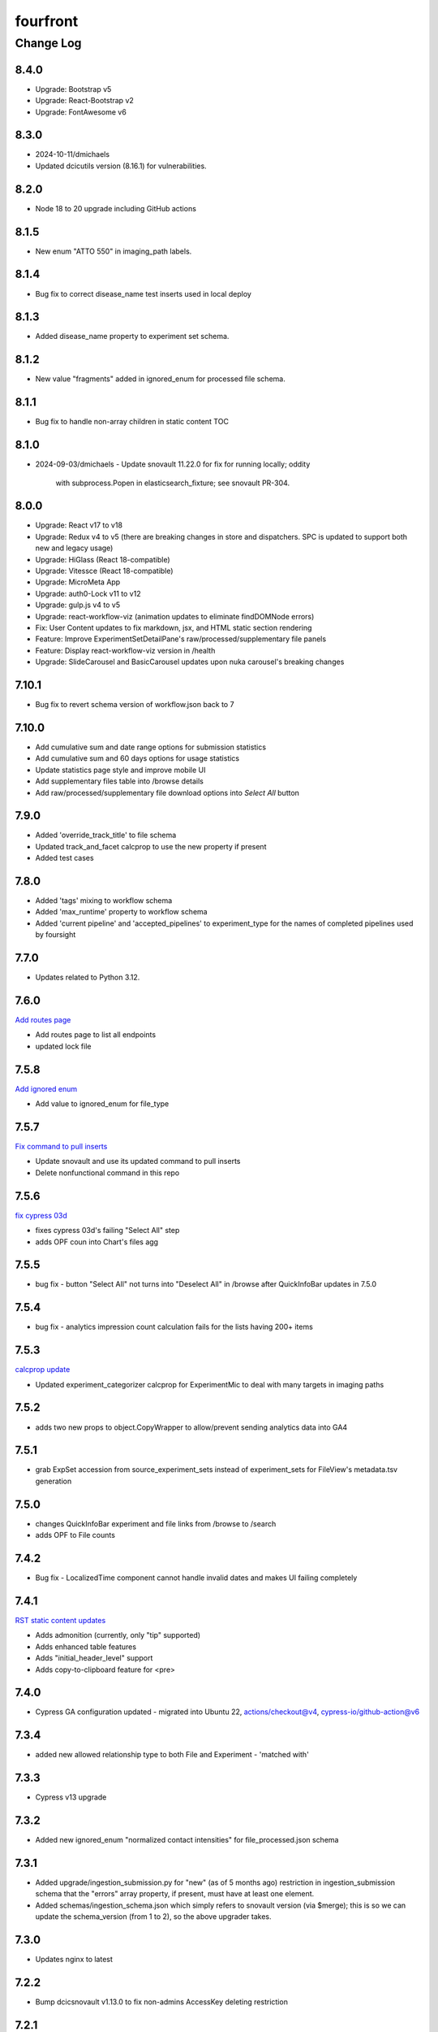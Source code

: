 =========
fourfront
=========

----------
Change Log
----------

8.4.0
=====

* Upgrade: Bootstrap v5
* Upgrade: React-Bootstrap v2
* Upgrade: FontAwesome v6


8.3.0
=======
* 2024-10-11/dmichaels
* Updated dcicutils version (8.16.1) for vulnerabilities.


8.2.0
=====

* Node 18 to 20 upgrade including GitHub actions


8.1.5
=====

* New enum "ATTO 550" in imaging_path labels.


8.1.4
=====

* Bug fix to correct disease_name test inserts used in local deploy


8.1.3
=====

* Added disease_name property to experiment set schema.


8.1.2
=====

* New value "fragments" added in ignored_enum for processed file schema.


8.1.1
=====

* Bug fix to handle non-array children in static content TOC


8.1.0
=====

* 2024-09-03/dmichaels
  - Update snovault 11.22.0 for fix for running locally; oddity
    with subprocess.Popen in elasticsearch_fixture; see snovault PR-304.


8.0.0
=====

* Upgrade: React v17 to v18
* Upgrade: Redux v4 to v5 (there are breaking changes in store and dispatchers. SPC is updated to support both new and legacy usage)
* Upgrade: HiGlass (React 18-compatible)
* Upgrade: Vitessce (React 18-compatible)
* Upgrade: MicroMeta App
* Upgrade: auth0-Lock v11 to v12
* Upgrade: gulp.js v4 to v5
* Upgrade: react-workflow-viz (animation updates to eliminate findDOMNode errors)
* Fix: User Content updates to fix markdown, jsx, and HTML static section rendering
* Feature: Improve ExperimentSetDetailPane's raw/processed/supplementary file panels
* Feature: Display react-workflow-viz version in /health
* Upgrade: SlideCarousel and BasicCarousel updates upon nuka carousel's breaking changes


7.10.1
=====

* Bug fix to revert schema version of workflow.json back to 7 


7.10.0
=====

* Add cumulative sum and date range options for submission statistics
* Add cumulative sum and 60 days options for usage statistics
* Update statistics page style and improve mobile UI
* Add supplementary files table into /browse details
* Add raw/processed/supplementary file download options into `Select All` button


7.9.0
=====

* Added 'override_track_title' to file schema
* Updated track_and_facet calcprop to use the new property if present
* Added test cases


7.8.0
=====

* Added 'tags' mixing to workflow schema
* Added 'max_runtime' property to workflow schema
* Added 'current pipeline' and 'accepted_pipelines' to experiment_type for the names
  of completed pipelines used by foursight


7.7.0
=====

* Updates related to Python 3.12.


7.6.0
=====

`Add routes page  <https://github.com/4dn-dcic/fourfront/pull/1898>`_

* Add routes page to list all endpoints
* updated lock file


7.5.8
=====

`Add ignored enum  <https://github.com/4dn-dcic/fourfront/pull/1897>`_

* Add value to ignored_enum for file_type


7.5.7
=====

`Fix command to pull inserts <https://github.com/4dn-dcic/fourfront/pull/1894>`_

* Update snovault and use its updated command to pull inserts
* Delete nonfunctional command in this repo


7.5.6
=====

`fix cypress 03d  <https://github.com/4dn-dcic/fourfront/pull/1893>`_

* fixes cypress 03d's failing "Select All" step
* adds OPF coun into Chart's files agg


7.5.5
=====

* bug fix - button "Select All" not turns into "Deselect All" in /browse after QuickInfoBar updates in 7.5.0


7.5.4
=====

* bug fix - analytics impression count calculation fails for the lists having 200+ items


7.5.3
=====

`calcprop update  <https://github.com/4dn-dcic/fourfront/pull/1890>`_

* Updated experiment_categorizer calcprop for ExperimentMic to deal with many targets in imaging paths


7.5.2
=====

* adds two new props to object.CopyWrapper to allow/prevent sending analytics data into GA4


7.5.1
=====

* grab ExpSet accession from source_experiment_sets instead of experiment_sets for FileView's metadata.tsv generation


7.5.0
=====

* changes QuickInfoBar experiment and file links from /browse to /search
* adds OPF to File counts


7.4.2
=====

* Bug fix - LocalizedTime component cannot handle invalid dates and makes UI failing completely


7.4.1
=====

`RST static content updates <https://github.com/4dn-dcic/fourfront/pull/1882>`_

* Adds admonition (currently, only "tip" supported)
* Adds enhanced table features
* Adds "initial_header_level" support
* Adds copy-to-clipboard feature for <pre>


7.4.0
=====

* Cypress GA configuration updated - migrated into Ubuntu 22, actions/checkout@v4, cypress-io/github-action@v6


7.3.4
=====

* added new allowed relationship type to both File and Experiment - 'matched with'


7.3.3
=====

* Cypress v13 upgrade


7.3.2
=====

* Added new ignored_enum "normalized contact intensities" for file_processed.json schema


7.3.1
=====

* Added upgrade/ingestion_submission.py for "new" (as of 5 months ago) restriction
  in ingestion_submission schema that the "errors" array property, if present,
  must have at least one element.
* Added schemas/ingestion_schema.json which simply refers to snovault version (via $merge);
  this is so we can update the schema_version (from 1 to 2), so the above upgrader takes.


7.3.0
=====

* Updates nginx to latest


7.2.2
=====

* Bump dcicsnovault v1.13.0 to fix non-admins AccessKey deleting restriction


7.2.1
=====

`Facets list updates <https://github.com/4dn-dcic/fourfront/pull/1876>`_

* Adds prop (hideHeaderToggle) to make facets list header's included/excluded toggle optional
* Adds support for facet item's hide_from_view property


7.2.0
=====

* Repairs accession validation


7.1.8
=====

* Update Individual Primate schema to link two new organisms (Rhesus monkey and Marmoset)
* Added the the new organisms in master_inserts/organism.json and inserts/individual_primate.json
* fixed a typo in biosource.override_organism enum and added a new value to ignored enum for treatment_agent.concentration_units (ajs)
* also small update to generate_ontology that I had made locally but now pushing (ajs 2024-03-01)


7.1.7
=====

`Sentry updates + new user <https://github.com/4dn-dcic/fourfront/pull/1875>`_

* Cancels the unnecessary logs that have been depleting the Sentry monthly quota
* Adds Onurcan Karatay into master-inserts' users


7.1.6
=====

* New ignored_enum value (cell data) for file_processed.json schema


7.1.5
=====

* Cypress test 10a reimplemented to fix occasional failure in “files having HiGlass display as static content" step


7.1.4
=====

* Update npm packages having critical security flaw reported by dependabot


7.1.3
=====

* Inform Auth0 users about RAS transition
* Bug fix - display excluded data type facet terms


7.1.2
=====

* Repair GA build


7.1.1
=====

* Add opossum to suggested enum to biosource.override_organism to clear foursight check

7.1.0
=====

`PR1860: Adding 4C-seq properties to ExperimentCaptureC<https://github.com/4dn-dcic/fourfront/pull/1860>`_

* Add fields/properties to experiment_capture_c schema to support 4C-seq experiments
* Added an insert using these fields to data/inserts


7.0.1
=====

`Collecting experiment_type for server-side file downloads <https://github.com/4dn-dcic/fourfront/pull/1857>`_

* Fix - even if experiment_type exists in file item, it is not collected in some cases


7.0.0
=====

* Upgrade to Python 3.11.
* Changed pyyaml version to ^6.0.1.
* Removed types/access_key.py and schemas/access_key.json as the ones in snovault are sufficient.
* Added generate-local-access-key script (from snovault) to pyproject.toml;
  orignally created for smaht-portal since early in development no way to
  create an access-key normally using the UI; but generally useful/convenient.


6.4.6
=====

`Cypress performance improvements <https://github.com/4dn-dcic/fourfront/pull/1854>`_

* Cypress wait() to should() conversion


6.4.5
=====

`Bug fix - markdown json content in static sections <https://github.com/4dn-dcic/fourfront/pull/1853>`_

* Json code sections in markdowns static content is not correctly rendered


6.4.4
=====

* Added 'fluorophore' as additional ignored_enum label for imaging_path.json schema


6.4.3
=====

`TOC + HealthView + Unpkg updates updates <https://github.com/4dn-dcic/fourfront/pull/1848>`_

* TOC support for Markdown (renewed), HTML and RST
* Healthview updates due to Node v18 (and npm 9+) transition
* Unpkg updates for HiGlass and Vitessce due to Node v18 (and npm 9+) transition


6.4.2
=====

`Usage Statistics updates <https://github.com/4dn-dcic/fourfront/pull/1844>`_

* The graphs listed added to /statistics page: Top 10 Files Downloaded, File Details View, File Impressions, File Search Result Click, Metadata.tsv Downloads, Device Category
* Tracking Item schema updated for new reports generated by GA4 metrics: metadata_tsv_by_country, top_files_downloaded, sessions_by_device_category


6.4.1
=====

`Markdown image links in static sections and pages <https://github.com/4dn-dcic/fourfront/pull/1845>`_

* Bug fix - Markdown formatted static sections with images in hyperlinks are not correctly rendered if embedded in Pages. If the static section is rendered standalone, it works well.


6.4.0
=====

* Implement and enable DRS API on File objects


6.3.0
=====


`Node v18 Upgrade <https://github.com/4dn-dcic/fourfront/pull/1835>`_

* Node in Docker make file and GA workflows migrated from v16 to v18


6.2.2
=====

`GA4 e-commerce + UI updates <https://github.com/4dn-dcic/fourfront/pull/1838>`_

* metadata.tsv and server side downloads events replaced
* tooltip added when Select All button get disabled in browse and file view


6.2.1
=====

`Home page updates <https://github.com/4dn-dcic/fourfront/pull/1837>`_

* Twitter timeline embeds are not working. Until it is available again, we are replacing the section with the 4DN article published on Nature Communications.


6.2.0
=====

* Removes ``jsonschema_serialize_fork``, updating schema format version and validation
* Repairs a bug in user registration


6.1.1
=====

`suggested enums and purge fix <https://github.com/4dn-dcic/fourfront/pull/1833>`_

* add muscle cell values to bcc suggested enums
* Repair user_info resolution bug


6.1.0
=====
* Fix for MIME type ordering in renderers.py (differs between cgap and fourfront).

6.0.1
=====

`GA4 post-migration updates  <https://github.com/4dn-dcic/fourfront/pull/1825>`_

* Bug Fix: a typo prevents begin_checkout GA4 event and it also makes Cypress 03d failing
* New Feature: user_id tracking to track user's cross-session interaction between multiple devices added (this update unlocks various Audience related reports in GA4 property)
* GTM workspaces updated


6.0.0
=====
* Migrate/unify ingestion code (etc) to snovault.


5.4.0
======

`Google Analytics - UA to GA4 migration  <https://github.com/4dn-dcic/fourfront/pull/1819>`_

* UA (Universal Analytics) sunsetted on July 1st, 2023
* UA property and all hit-based functions including enhanced e-commerce plugins are migrated to GA4 property
* Supports Google Tag Manager (GTM)


5.3.15
======

* Repair Nginx PGP key for Docker build


5.3.14
======

`Adding user master inserts  <https://github.com/4dn-dcic/fourfront/pull/>`_

* Added User master inserts for Cesar and Bianca

5.3.13
======

`Another Tweak to generate ontology script  <https://github.com/4dn-dcic/fourfront/pull/1820>`_

* update to generate-ontology script to remove invalid characters in term_id when parsing from URI

5.3.12
======

`Tweak to generate ontology script  <https://github.com/4dn-dcic/fourfront/pull/1818>`_

* update to generate-ontology script to break up search query for all existing ontology terms into querying by ontology to get around the 100K result limit now that there are more than 100K terms in the db.

5.3.11
======

* Use ``lorem-text`` library instead of ``loremipsum`` for proper license compatibility.
  This affects only the ``extract-text-data`` script, which was used a long time ago
  on a one-off basis to set up the system and isn't actually used at runtime, so the
  impact of this is probably very small. Also, there are no apparent tests of this script,
  but it's not clear there is a good reason to write any at this time. A manual test
  was done in creating this patch to make sure the relevant change is plug-compatible.


5.3.10
=====

`PR Cypress test for statistics page  <https://github.com/4dn-dcic/fourfront/pull/1813>`_

* New 12_statistics test to check submissions and usage tabs loaded correctly


5.3.9
=====

`PR Cypress test for facet terms grouping  <https://github.com/4dn-dcic/fourfront/pull/1810>`_

* Two tests added for selecting/excluding a grouping term and its sub-terms


5.3.8
=====

`PR Facet terms grouping  <https://github.com/4dn-dcic/fourfront/pull/1797>`_

* The update allows for a hierarchical display of terms grouped under a grouping term. It also enables searching and selection by group names and individual terms.
* To use, add the group_by_field property in schema json to define grouping for a facet. The experiment type facet's terms of ExperimentSet are grouped in this PR.


5.3.7
=====

* Bug fix - submission statistics tab in /statistics page throws error


5.3.6
=====

* Bump poetry to 1.4.2 in Makefile and Dockerfile.


5.3.5
=====

`PR Cypress test for not facet  <https://github.com/4dn-dcic/fourfront/pull/1804>`_

* it toggles between included and excluded properties in facets
* it excludes a award.project term and compares the exact Exp Set’s before and after counts
* it removes the excluded item's selection, then includes it, and compares the before and after counts.


5.3.4
=====

`PR Npm Updates Apr-May 2023  <https://github.com/4dn-dcic/fourfront/pull/1803>`_

* jsonwebtoken npm package is replaced with jose
* cypress 10 to 12 migration completed
* new cypress test for not facet feature added
* auth0 client/domain grabbed from /auth0_config in cypress tests (old implementation gets them from env. variables)


5.3.3
=====

* updated suggested_enums for processed files
* updated assay_subclass_short by making a more general FISH at expense of RNA and DNA FISH


5.3.2
=====

`PR Metadata.tsv Improvements  <https://github.com/4dn-dcic/fourfront/pull/1795>`_

* /metadata end-point traverses only filtered files instead of all files in FileSearchView (Browse, ExpSet and Exp. pages remained as is.)


5.3.1
======

* Add QualityMetricChipseqV2 schema and type


5.3.0
=====

Adding ingestion support (from cgap-portal as initial guide):
* Changed ``deploy/docker/production/entrypoint.bash`` to include ``entrypoint_ingester``.
* Added ``deploy/docker/production/entrypoint_ingester.bash``.
* Added ``encoded/submit.py`` (verbatim from cgap-portal).
* Added ``encoded/ingester/ingestion_listener_base.py`` (verbatim from cgap-portal).
* Added ``encoded/ingester/ingestion_message.py`` (verbatim from cgap-portal).
* Added ``encoded/ingester/ingestion_message_handler_decorator.py`` (verbatim from cgap-portal).
* Added ``encoded/ingester/common.py`` (verbatim from cgap-portal).
* Added ``encoded/ingester/exceptions.py`` (verbatim from cgap-portal).
* Added ``encoded/ingester/queue_utils.py`` (verbatim from cgap-portal).
* Added ``encoded/ingester/processors.py`` (from cgap-portal except
  removed ``handle_genelist``, ``handle_variant_update``, ``handle_metadata_bundle``,
  ``handle_simulated_bundle`` ``simulated_processor`` and added ``handle_ontology_update``
  which (the latter) is from the ``fourfront`` ``ff_ingester`` branch).
* Added ``encoded/ingestion_listener.py`` (verbatim from cgap-portal).
* Added ``encoded/types/ingestion.py`` (verbatim from cgap-portal).
* Changed ``encoded/utils.py``:
  * Changed ``print`` to ``PRINT`` throughout. Added ``log``.
  * Changed ``s3_output_stream`` to add arg (and extra kwargs) for ``s3_encrypt_key_id``.
  * Added ``extra_kwargs_for_s3_encrypt_key_id`` function (verbatim from cgap-portal).
  * Added ``SettingsKey`` class (verbatim from cgap-portal).
  * Added ``ExtraArgs`` class (verbatim from cgap-portal).
  * Changed ``create_empty_s3_file`` to add arg (and extra kwargs) for ``s3_encrypt_key_id``.
  * Added ``_app_from_clues`` function (verbatim from cgap-portal).
  * Added ``make_vapp_for_email`` function (verbatim from cgap-portal).
  * Added ``vapp_for_email`` function (verbatim from cgap-portal).
  * Added ``make_vapp_for_ingestion`` function (verbatim from cgap-portal).
  * Added ``vapp_for_ingestion`` function (verbatim from cgap-portal).
  * Added ``make_s3_client`` function (verbatim from cgap-portal except log.info not log.warning).
  * Added ``build_s3_presigned_get_url`` function (verbatim from cgap-portal).
  * Added ``convert_integer_to_comma_string`` function (verbatim from cgap-portal).
* Changed ``encoded/__init__.py`` to include in ``main``
  ``config.include('.ingestion_listener')`` and
  ``config.include('.ingestion.ingestion_message_handler_default')``.
  * Changed ``encoded/appdefs.py`` to include ``IngestionSubmission`` in ``ITEM_INDEX_ORDER``.
* Changed ``pyproject.toml`` to
  add ``ingester = "encoded.ingestion_listener:composite"``
  to ``[paste.composite_factory]`` section
  and ``ingestion-listener = "encoded.ingestion_listener:main"``
  to ``[tool.poetry.scripts]`` section, and added ``generate-ontology``.
* Changed ``Makefile`` to include in ingestion code (from cgap-portal).
* Changed ``encoded/dev_servers.py`` to include in ingestion code (from cgap-portal).
* Added to check for unknown ingestion type for @ingestion_processor decorator in ``encoded/ingestion/processor.py``,
  via ``IngestionSubmission.supports_type`` defined in ``encoded/types/ingestion.py``.
* Added ``encoded/schemas/ingestion_submission.json`` (from cgap-portal but
  deleted ``institution`` and ``project`` from ``required`` list).
* Added ``ontology`` to ``properties.ingestion_type.enum`` list in ``encoded/schemas/ingestion_submission.json``.
* Added ``metadata_bundles_bucket = cgap-unit-testing-metadata-bundles`` to ``development.ini.template``
  and ``deploy/docker/local/docker_development.ini.template``. Actually make that ``metadata-bundles-fourfront-cgaplocal-test``.
* Added ``encoded/tests/test_ingestion_message_handler_decorator.py`` (verbatim from cgap-portal).
* Added ``encoded/tests/test_ingestion_processor.py`` (verbatim from cgap-portal).
* Added ``encoded/ingestion/ingestion_connection.py`` (totally new).
* Updated ``encoded/commands/generate_ontology.py`` (to use new IngestionConnection).
* Updated ``download_url`` in ``encoded/tests/data/master-inserts/ontology.json``
  from ``https://raw.githubusercontent.com/The-Sequence-Ontology/SO-Ontologies/master/so.owl``
  to ``https://raw.githubusercontent.com/The-Sequence-Ontology/SO-Ontologies/master/Ontology_Files/so.owl``.
  and from ``https://www.ebi.ac.uk/efo/efo.owl`` to ``https://github.com/EBISPOT/efo/releases/download/current/efo.owl"``.
* Updated ``groupfinder`` in ``encoded/authorization.py`` to include ``INGESTION`` in ``localname``
* Added ``encoded/schemas/file_other.json`` (totally new).
* Updated ``encoded/types/file.py`` with new ``FileOther`` type.
* Updated ``encoded/schemas/ingestion_submission.py`` to remove ``award`` and ``lab`` from ``required``.

From Andy's branch (upd_ont_gen) on 2023-04-10: Update generate_ontology script to:

* fix a bug that obsoleted a term even if it was linked to more than one Ontology
* change the output json file to use item type names as keys for each section (i.e. ontology and ontology_term)
* optionally allow a local .owl file to be specified as input (instead of remote download from source)
* optionally phase the json (no longer needed for ingest but could be useful for local testing)
* updated some tests

5.2.1
=====

`PR 1796: Test cleanups <https://github.com/4dn-dcic/fourfront/pull/1796>`_

* Removed unused imports from test_file.py
* added mark to integrated tests that use s3 test bucket

5.2.0
=====

`PR 1789: Not facets <https://github.com/4dn-dcic/fourfront/pull/1789>`_

* Add a new folder for storing FontAwesome v6 icons and a couple of icons for not facets
* Update BrowseView code to not duplicate facets for omitted terms
* Some 4DN-specific styling for not facets
* Attach new release of SPC v0.1.63


5.1.7
=====

`PR Npm package upgrades  <https://github.com/4dn-dcic/fourfront/pull/1791>`_

* sass-loader, underscore, and query-string packages upgraded


5.1.6
=====

`PR Static content - open external links in new tab  <https://github.com/4dn-dcic/fourfront/pull/1773>`_

* Convert links in static content: add no tracking, styling, and target="_blank" attributes


5.1.5
======

* Pin auth0-lock in SPC to v11


5.1.4
=====

`PR Vitessce upgrade  <https://github.com/4dn-dcic/fourfront/pull/1792>`_

* upgrade from 1.1.20 to 2.0.3


5.1.3
=====

`PR HiGlass core + multivec lib upgrades  <https://github.com/4dn-dcic/fourfront/pull/1772>`_

* Higlass core + multivec libraries including some dependencies having critical security warnings upgraded
* HiGlass version added to /Health page


5.1.2
======

* Added 'external_submission' mixin to experiment_set_replicate schema to support tracking GEO submission status more fully


5.1.1
======

* Added install of wheel to Makefile.


5.1.0
=====

`PR 1727: Manage development.ini and test.ini outside of source control <https://github.com/4dn-dcic/fourfront/pull/1727>`_

Changes made by this PR:

* Renames ``development.ini`` to ``development.ini.template``, parameterizing ``env.name``.
* Renames ``test.ini`` to ``test.ini.template``, parameterizing ``env.name``.
* Adds new script ``prepare-local-dev``.
* Adjusts ``Makefile`` to run the ``prepare-local-dev`` script in target ``build-after-poetry``.
* Renames ``commands/prepare_docker.py`` to ``commands/prepare_template.py``
  so that the two commands ``prepare-docker`` and ``prepare-local-dev`` can live in the same file.
  They do similar things.
* There is no change to docker setup, since that already does ``make build``.
* There is no change to GA workflows, since they already do ``make build``.

**Special Notes for Developers**

This change should **not** affect production builds or GA. You should report problems if you see them.

This change might affect developers who are doing local testing
(e.g., ``make test`` or a call to ``pytest``) that would use ``test.ini``
or who are doing local deploys (e.g., ``make deploy1``) that would use ``development.ini``.

Prior to this change, ``development.ini`` and ``test.ini`` were in source control.
This PR chagnes this so that what's in source control is ``development.ini.template`` and ``test.ini.template``.
There is a command introduced, ``prepare-local-dev`` that you can run to create a ``development.ini``
and ``test.ini``. Once the file exists, the ``prepare-local-dev`` command will not touch it,
so you can do other edits as well without concern that they will get checked in.
The primary change that this command does is to make a local environment of ``fourfront-devlocal-<yourusername>``
or ``fourfront-test-<yourusername>`` so that testing and debugging that you do locally will be in an environment
that does not collide with other users. To use a different name, though, just edit the resulting file,
which is no longer in source control.


5.0.4
=====

`PR Cypress tests fail due to change in search result's total count  <https://github.com/4dn-dcic/fourfront/pull/1777>`_

* Gets search results' exact count from facet terms where type=Item's doc_count is available


5.0.3
=====

* Updates to experiment_type.json file to include cfde term based on the experiment name to obi mapping.


5.0.2
=====

`PR Sentry upgrades  <https://github.com/4dn-dcic/fourfront/pull/1774>`_

* Removes unnecessary log statements
* Upgrades @sentry/react and @sentry/tracing npm packages to 7.35.0


5.0.1
=====

`PR Cypress tests for Vitessce integration  <https://github.com/4dn-dcic/fourfront/pull/1640>`_

* Adds new tests for FileMicroscopy items having vitessce-compatible file
* Checks Vitessce tab is visible
* Checks the Vitessce viewer is loaded correctly and it is able to display image and settings pane


5.0.0
=====

`PR ElasticSearch 7 support <https://github.com/4dn-dcic/fourfront/pull/1732>`_

* Adds support for ES7
* Integrates new SQLAlchemy version
* Repairs broken test segmentation (should reduce test time)
* Add ?skip_indexing parameter
* Adds B-Tree index on max_sid to optimize indexing


4.7.8
=====

`PR selection popup navigation updates <https://github.com/4dn-dcic/fourfront/pull/1766>`_

* Show footer having "back to selection list" button, even if user navigates other pages in popup
* Restore selections when returned to selection page in popup


4.7.7
=====

`PR home page updates - data use guidelines & 4DN help <https://github.com/4dn-dcic/fourfront/pull/1767>`_

* Data Use Guidelines content updated.
* 4DN Data Portal Paper link added under 4DN Help section.


4.7.6
=====

* Deleted 'DAPI' from suggested_enums list from imaging_path schema


4.7.5
=====

`PR jsonwebtoken npm package downgrade <https://github.com/4dn-dcic/fourfront/pull/1763>`_

* jsonwebtoken 9.0.0 has breaking changes that prevents Cypress test's authentication. It is downgraded to a compatible version.


4.7.4
=====

`PR static content location in pages <https://github.com/4dn-dcic/fourfront/pull/1759>`_

* new content_location property is added to the Page item to let customize static content location with respect to child pages


4.7.3
=====

`PR jwtToken cookie <https://github.com/4dn-dcic/fourfront/pull/1758>`_

* jwtToken cookie's SameSite=Strict attribute changed as SameSite=Lax


4.7.2
=====

* Add ``aliases`` to MicroscopeConfiguration items.
* Add neural progenitor cell as tissue enum in BiosampleCellCulture


4.7.1
=====

`PR new home page design <https://github.com/4dn-dcic/fourfront/pull/1733>`_

* redesign of home page including content and look-and-feel
* add /recently_released_datasets endpoint
* add new lab view page
* new unit test for /recently_released_datasets endpoint
* new Cypress tests for home page and lab view


4.7.0
=====

`PR pi_name calc prop <https://github.com/4dn-dcic/fourfront/pull/1746>`_

* add pi_name calculated property to lab and award items
* remove Sarah from contact_persons field for 4DN-DCIC lab in master-inserts


4.6.4
=====

* Bug fix - cannot clear q= if top bar "Within Results" option is selected


4.6.3
=====

* Cypress test updates for the new MicroMeta App features


4.6.1
=====

`PR 1712: MicroMeta app integration <https://github.com/4dn-dcic/fourfront/pull/1712>`_

* New MicroMeta App release


4.5.26
======

* Add suggested enums for BiosampleCellCulture.


4.5.25
======

`PR 1472: imaging paths table edits <https://github.com/4dn-dcic/fourfront/pull/1472>`_

* Imaging paths list is converted to table


4.5.24
======

* SPC is upgraded to 0.1.57.
* Until SPC 0.1.56, Sentry API log almost any incidents and obliterates the quota quickly. 0.1.57 allows tuning the sampling rate. (default is 0.1))


4.5.22
======

`PR 1723: dependabot security updates <https://github.com/4dn-dcic/fourfront/pull/1723>`_

* Miscellaneous vulnerable npm packages - reported by dependabot - are upgraded
* Webpack is upgraded to 5.74 (has breaking changes that prevent building bundle.js, all fixed)
* SPC is upgraded to 0.1.56 that has Sentry.js updates that support tree shaking


4.5.21
======

`PR 1734: add gulsah user insert <https://github.com/4dn-dcic/fourfront/pull/1734>`_

* Added a new user insert for Gulsah (UI dev on Utku's team) in master_inserts/user.json


4.5.20
======

* Add suggested enums for BiosampleCellCulture.


4.5.19
======

* Miscellaneous cosmetics and refactoring to align better with CGAP
  in how the file src/encoded/__init__.py is arranged.
* Pick up ``ENCODED_SENTRY_DSN`` from the GAC (C4-913).
* Adjust log level for ``boto``, ``urllib``, ``elasticsearch``, and ``dcicutils`` to ``WARNING``.


4.5.18
======

* Added a new user insert for Rahi in master_inserts/user.json


4.5.17
======

`PR 1721: Twitter Timeline Feeds API Update - Round 2 <https://github.com/4dn-dcic/fourfront/pull/1721>`_

* In ``react-twitter-embed/TwitterTimelineEmbed.js``, add conditional handling of ``options.height``,
  depending on ``autoHeight``.


4.5.16
======

`PR 1725: Clean NPM Cache in Docker <https://github.com/4dn-dcic/fourfront/pull/1725>`_

* In order to reduce image size, this adds a cache clean during docker build after ``npm ci``.

**Note:** A syntax error in this PR was later corrected by a thug commit that has been tagged ``v4.5.16.1``.


4.5.15
======

`PR 1724: Rewind fix-dist-info <https://github.com/4dn-dcic/fourfront/pull/1724>`_

* Restore the version of scripts/fix-dist-info from v4.5.11 (undoing change made in v4.5.12).


4.5.14
======

`PR 1716: embed crosslinking_method in expset <https://github.com/4dn-dcic/fourfront/pull/1716>`_

* Embed experiments_in_set.crosslinking_method in ExpSet.
* Add crosslinking_method column in Experiment.
* Also, unrelated, updated documentation for docker-local deployment.


4.5.13
======

* Pin ``poetry`` version in ``Makefile`` to ``1.1.15``
* Pin ``wheel`` in ``pyproject.toml`` to ``0.37.1``
* Update ``poetry.lock`` for changes to ``flake8`` and ``wheel``.
  (The ``flake8`` update is because we needed to pick up a newer
  version, not because we needed to change ``pyproject.toml``.)


4.5.12
======

* Correct some classifiers in ``pyproject.toml``
* Update ``fix-dist-info`` script to be consistent with ``cgap-portal``


4.5.11
======

* Fix a syntax anomaly in ``pyproject.toml``.


4.5.10
======

`PR 1715: Add CHANGELOG.rst and update docutils (C4-888) <https://github.com/4dn-dcic/fourfront/pull/1715>`_

**NOTE:** This PR has a syntax error and won't load.

* Add a CHANGELOG.rst
* Also, unrelated, take a newer version of docutils (0.16 instead of 0.12)
  to get rid of a deprecation warning in testing. (`C4-888 <https://hms-dbmi.atlassian.net/browse/C4-888>`_).


4.5.9
=====

`PR 1714: Twitter Iframe Updates for Cypress 00_home_page <https://github.com/4dn-dcic/fourfront/pull/1714>`_

* Address `Trello ticket <https://trello.com/c/IOgmbGSB>`_
  "Cypress test updates for the new MicroMeta app release".


4.5.8
=====

`PR 1713: Cypress 10_file_counts Update <https://github.com/4dn-dcic/fourfront/pull/1713>`_

* Address `Trello ticket <https://trello.com/c/xffcEfR5>`_ "Incorrect matching of warning and warnings in 10_file count cypress test warning tab".


4.5.7
=====

`PR 1705: Chart And Tooltip Updates <https://github.com/4dn-dcic/fourfront/pull/1705>`_

* Address `Trello ticket "React Tooltip updates" <https://trello.com/c/1QQ3QPZd>`_.
* Address `Trello ticket "Chart Updates in BrowseView" <https://trello.com/c/GhxYmNPE>`_


4.5.6
=====

`PR 1710: Twitter Feeds <https://github.com/4dn-dcic/fourfront/pull/1710>`_

* Address Trello ticket "Twitter feeds load all tweets and overflows its border.
  The homepage seems to be stretched out." Rearrange ``autoHeight`` management in
  ``TwitterTimelineEmbed.js``.


4.5.5
=====

`PR 1711: Update snovault to take mime type fix <https://github.com/4dn-dcic/fourfront/pull/1711>`_

* Take new version of ``dcicutils`` (4.1.0 -> 4.4.0)
* Take new version of ``dcicsnovault`` (6.0.3 -> 6.0.4),
  hopefully fixing some MIME type issues in the process
  due to the ``dcicsnovault`` upgrade, which includes changes from
  `snovault PR #225. <https://github.com/4dn-dcic/snovault/pull/225/files#diff-c37c65b10046b2cbd78eb0728eee44969b094e3cc92b7b1548f6b6904862d678>`_.


4.5.4
======

`PR 1699: auth0_config End Point <https://github.com/4dn-dcic/fourfront/pull/1699>`_

* A change to navigation componentry for `NotLoggedInAlert` per `Trello ticket <https://trello.com/c/VHOkoitc>`_.


4.5.3
=====

`PR 1682: Health Page Updates <https://github.com/4dn-dcic/fourfront/pull/1682>`_

* Add ``micro_meta_version`` and ``vitessce_version``
* Note version incompatibilities between dependent and installed versions.


4.5.2
=====

`PR 1708 Add David to master inserts <https://github.com/4dn-dcic/fourfront/pull/1708/files>`_

* Add User record for David Michaels to master inserts.


4.5.1
=====

`PR 1707: Repair local deploys <https://github.com/4dn-dcic/fourfront/pull/1707>`_

* Disabled ``mpindexer``, which is not used in production and does not respect ini file settings.
* Disabled ``repoze.debug`` egg pipeline
* Pass ``GLOBAL_ENV_BUCKET`` to docker local
* Document setting ``GLOBAL_ENV_BUCKET`` in ``docker-local.rst``
* Update documentation so ReadTheDocs links to Docker documentation.


4.5.0
=====

`PR 1706: Syntax makeover for clear-db-es-contents <https://github.com/4dn-dcic/fourfront/pull/1706>`_

* Port some argument changes to ``clear-db-es-contents`` from ``cgap-portal``.
* Create a ``.flake8`` file.


4.4.18
======

`PR 1687: July Security Update <https://github.com/4dn-dcic/fourfront/pull/1687>`_

* Brings in invalidation scope fixes, updates tests as needed
* Updates libraries wherever possible
* Enables ``EnvUtils``, repairing various mirroring interactions


4.4.17
======

`PR 1704: add EdU biofeature mod <https://github.com/4dn-dcic/fourfront/pull/1704>`_

* Add ``EdU`` to the possible ``mod_type`` values (modification type) in ``feature_mods``.


4.4.16
======

`PR 1701: New Cypress Test for QC Tables and QC Item Page <https://github.com/4dn-dcic/fourfront/pull/1701>`_

* In post-deploy Cypress tests, address `Trello ticket <https://trello.com/c/gAzhsn8V>`_ by
  adding a test that visits quality metric tables and checks whether columns are valid
  and in proper order (as it is in Quality Metric Item page).


4.4.15
======

`PR 1698: TOC Navigation Updates <https://github.com/4dn-dcic/fourfront/pull/1698>`_

* Address `Trello ticket <https://trello.com/c/UpUn9vfm>`_.


4.4.14
======

`PR 1696: uuid + d3 Upgrade <https://github.com/4dn-dcic/fourfront/pull/1696>`_

* In ``package.lock``:

  * Upgrade ``d3`` from 6.7 to 7.5.
  * Add ``uuid``.


4.4.13
======

`PR 1695: Bug Fix - Rst Support in Static Content <https://github.com/4dn-dcic/fourfront/pull/1695>`_

* Add rst support in static content


Older Versions
==============

A record of older changes can be found
`in GitHub <https://github.com/4dn-dcic/fourfront/pulls?q=is%3Apr+is%3Aclosed>`_.
To find the specific version numbers, see the ``version`` value in
the ``poetry.app`` section of ``pyproject.toml`` for the corresponding change, as in::

   [poetry.app]
   # Note: Various modules refer to this system as "encoded", not "fourfront".
   name = "encoded"
   version = "100.200.300"
   ...etc.

This would correspond with ``fourfront 100.200.300``.
